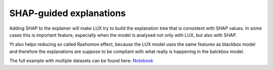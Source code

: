 SHAP-guided explanations
=============

Adding SHAP to the explainer will make LUX try to build the explanation tree that is consistent with SHAP values.
In some cases this is important feature, especially when the model is analysed not only with LUX, but also with SHAP.

Yt also helps reducing so called Rashomon effect, because the LUX model uses the same features as blackbox model and therefore the explanations are suppose to be compliant with what really is happening in the balckbox model.

The full example with multiple datasets can be found here: `Notebook <https://github.com/sbobek/lux/blob/main/examples/lux_usage_example_shap.ipynb>`_

